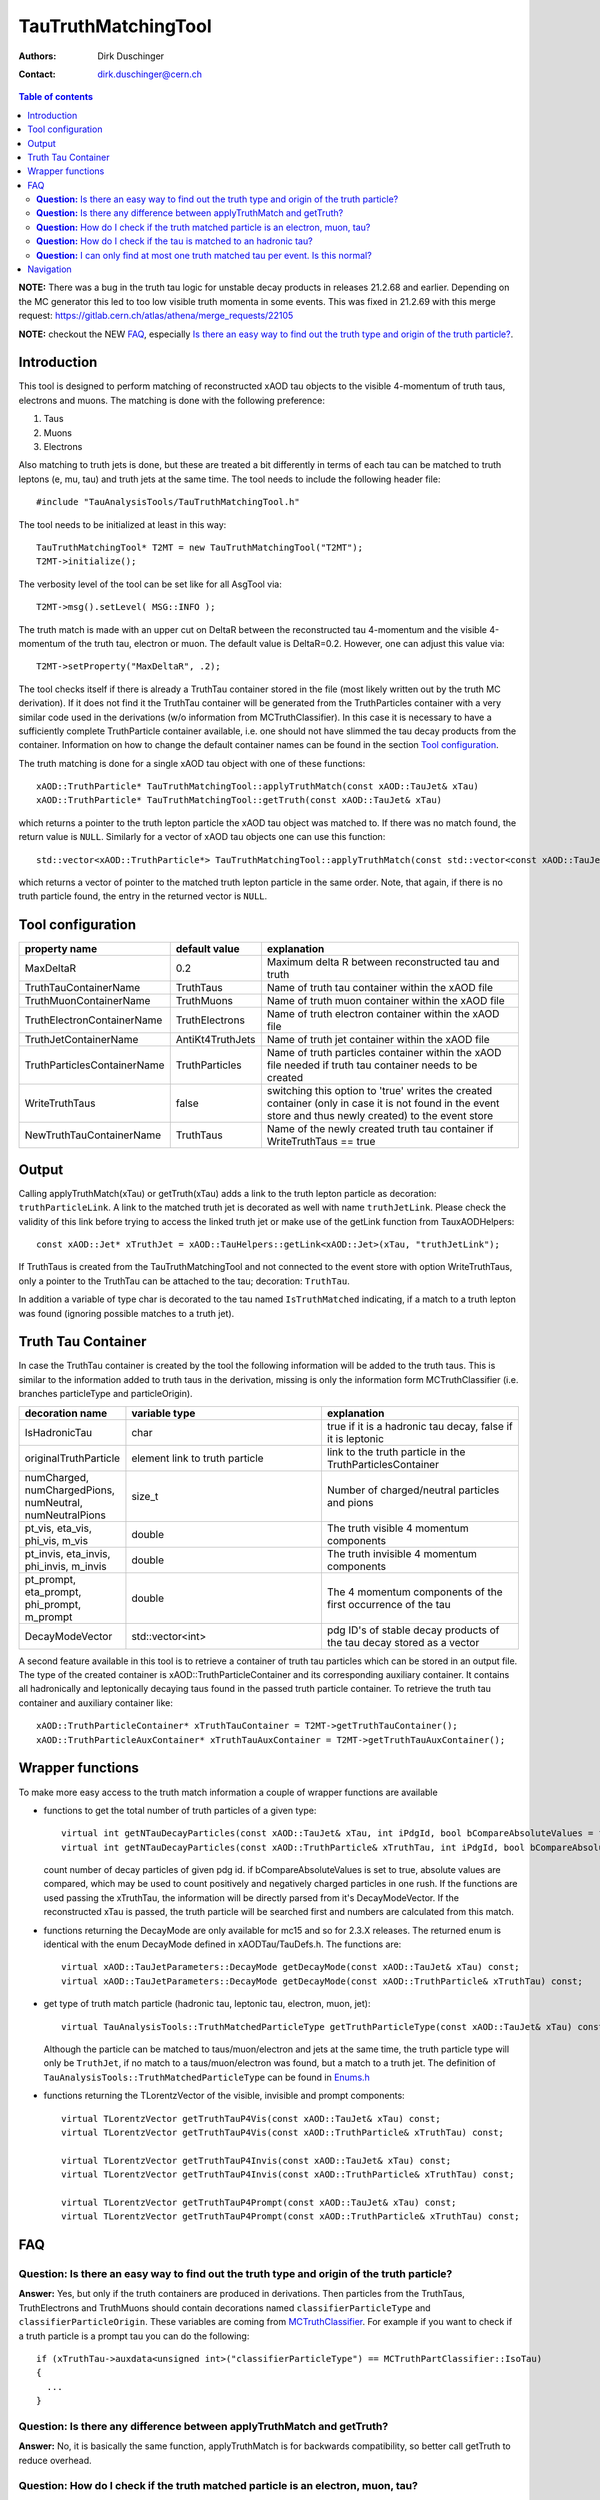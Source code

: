 ====================
TauTruthMatchingTool
====================

:authors: Dirk Duschinger
:contact: dirk.duschinger@cern.ch

.. contents:: Table of contents

**NOTE:** There was a bug in the truth tau logic for unstable decay products in releases 21.2.68 and earlier. Depending on the MC generator this led to too low visible truth momenta in some events. This was fixed in 21.2.69 with this merge request: https://gitlab.cern.ch/atlas/athena/merge_requests/22105
   
**NOTE:** checkout the NEW `FAQ`_, especially `Is there an easy way to find out the truth type and origin of the truth particle? <README-TauTruthMatchingTool.rst#question-is-there-an-easy-way-to-find-out-the-truth-type-and-origin-of-the-truth-particle>`_.
   
------------
Introduction
------------

This tool is designed to perform matching of reconstructed xAOD tau objects to
the visible 4-momentum of truth taus, electrons and muons. The matching is done
with the following preference:

#. Taus
#. Muons
#. Electrons

Also matching to
truth jets is done, but these are treated a bit differently in terms of each tau
can be matched to truth leptons (e, mu, tau) and truth jets at the same
time. The tool needs to include the following header file::

  #include "TauAnalysisTools/TauTruthMatchingTool.h"

The tool needs to be initialized at least in this way::

  TauTruthMatchingTool* T2MT = new TauTruthMatchingTool("T2MT");
  T2MT->initialize();

The verbosity level of the tool can be set like for all AsgTool via::
  
  T2MT->msg().setLevel( MSG::INFO );

The truth match is made with an upper cut on DeltaR between the reconstructed
tau 4-momentum and the visible 4-momentum of the truth tau, electron or
muon. The default value is DeltaR=0.2. However, one can adjust this value via::

  T2MT->setProperty("MaxDeltaR", .2);

The tool checks itself if there is already a TruthTau container stored in the
file (most likely written out by the truth MC derivation). If it does not find
it the TruthTau container will be generated from the TruthParticles container
with a very similar code used in the derivations (w/o information from
MCTruthClassifier). In this case it is necessary to have a sufficiently complete
TruthParticle container available, i.e. one should not have slimmed the tau
decay products from the container. Information on how to change the default container names can be found in the section `Tool configuration`_.
  
The truth matching is done for a single xAOD tau object with one of these
functions::

  xAOD::TruthParticle* TauTruthMatchingTool::applyTruthMatch(const xAOD::TauJet& xTau)
  xAOD::TruthParticle* TauTruthMatchingTool::getTruth(const xAOD::TauJet& xTau)

which returns a pointer to the truth lepton particle the xAOD tau object was
matched to. If there was no match found, the return value is ``NULL``. Similarly
for a vector of xAOD tau objects one can use this function::

  std::vector<xAOD::TruthParticle*> TauTruthMatchingTool::applyTruthMatch(const std::vector<const xAOD::TauJet*>& vTaus)

which returns a vector of pointer to the matched truth lepton particle in the
same order. Note, that again, if there is no truth particle found, the entry in
the returned vector is ``NULL``.

------------------
Tool configuration
------------------

.. list-table::
   :header-rows: 1

   * - property name
     - default value
     - explanation

   * - MaxDeltaR
     - 0.2
     - Maximum delta R between reconstructed tau and truth

   * - TruthTauContainerName
     - TruthTaus
     - Name of truth tau container within the xAOD file

   * - TruthMuonContainerName
     - TruthMuons
     - Name of truth muon container within the xAOD file

   * - TruthElectronContainerName
     - TruthElectrons
     - Name of truth electron container within the xAOD file

   * - TruthJetContainerName
     - AntiKt4TruthJets
     - Name of truth jet container within the xAOD file

   * - TruthParticlesContainerName
     - TruthParticles
     - Name of truth particles container within the xAOD file needed if truth
       tau container needs to be created

   * - WriteTruthTaus
     - false
     - switching this option to 'true' writes the created container (only in
       case it is not found in the event store and thus newly created) to the
       event store

   * - NewTruthTauContainerName
     - TruthTaus
     - Name of the newly created truth tau container if WriteTruthTaus == true

------
Output
------

Calling applyTruthMatch(xTau) or getTruth(xTau) adds a link to the truth lepton
particle as decoration: ``truthParticleLink``. A link to the matched truth jet
is decorated as well with name ``truthJetLink``. Please check the validity of
this link before trying to access the linked truth jet or make use of the
getLink function from TauxAODHelpers::

    const xAOD::Jet* xTruthJet = xAOD::TauHelpers::getLink<xAOD::Jet>(xTau, "truthJetLink");

If TruthTaus is created from the TauTruthMatchingTool and not connected to the
event store with option WriteTruthTaus, only a pointer to the TruthTau can be
attached to the tau; decoration: ``TruthTau``.

In addition a variable of type char is decorated to the tau named
``IsTruthMatched`` indicating, if a match to a truth lepton was found (ignoring
possible matches to a truth jet).

-------------------
Truth Tau Container
-------------------

In case the TruthTau container is created by the tool the following information
will be added to the truth taus. This is similar to the information added to
truth taus in the derivation, missing is only the information form
MCTruthClassifier (i.e. branches particleType and particleOrigin).

.. list-table::
   :header-rows: 1
   :widths: 10 20 20
   
   * - decoration name
     - variable type
     - explanation
     
   * - IsHadronicTau
     - char
     - true if it is a hadronic tau decay, false if it is leptonic

   * - originalTruthParticle
     - element link to truth particle
     - link to the truth particle in the TruthParticlesContainer
       
   * - numCharged, numChargedPions, numNeutral, numNeutralPions
     - size_t
     - Number of charged/neutral particles and pions
     
   * - pt_vis, eta_vis, phi_vis, m_vis
     - double
     - The truth visible 4 momentum components

   * - pt_invis, eta_invis, phi_invis, m_invis
     - double
     - The truth invisible 4 momentum components

   * - pt_prompt, eta_prompt, phi_prompt, m_prompt
     - double
     - The 4 momentum components of the first occurrence of the tau

   * - DecayModeVector
     - std::vector<int>
     - pdg ID's of stable decay products of the tau decay stored as a vector

    
A second feature available in this tool is to retrieve a container of truth tau
particles which can be stored in an output file. The type of the created
container is xAOD::TruthParticleContainer and its corresponding auxiliary
container. It contains all hadronically and leptonically decaying taus found in
the passed truth particle container. To retrieve the truth tau container and
auxiliary container like::

  xAOD::TruthParticleContainer* xTruthTauContainer = T2MT->getTruthTauContainer();
  xAOD::TruthParticleAuxContainer* xTruthTauAuxContainer = T2MT->getTruthTauAuxContainer();

-----------------
Wrapper functions
-----------------

To make more easy access to the truth match information a couple of wrapper
functions are available

* functions to get the total number of truth particles of a given type::
  
    virtual int getNTauDecayParticles(const xAOD::TauJet& xTau, int iPdgId, bool bCompareAbsoluteValues = false) const;
    virtual int getNTauDecayParticles(const xAOD::TruthParticle& xTruthTau, int iPdgId, bool bCompareAbsoluteValues = false) const;

  count number of decay particles of given pdg id. if bCompareAbsoluteValues is
  set to true, absolute values are compared, which may be used to count
  positively and negatively charged particles in one rush. If the functions are
  used passing the xTruthTau, the information will be directly parsed from it's
  DecayModeVector. If the reconstructed xTau is passed, the truth particle will
  be searched first and numbers are calculated from this match.

* functions returning the DecayMode are only available for mc15 and so for 2.3.X
  releases. The returned enum is identical with the enum DecayMode defined in
  xAODTau/TauDefs.h. The functions are::

    virtual xAOD::TauJetParameters::DecayMode getDecayMode(const xAOD::TauJet& xTau) const;
    virtual xAOD::TauJetParameters::DecayMode getDecayMode(const xAOD::TruthParticle& xTruthTau) const;

* get type of truth match particle (hadronic tau, leptonic tau, electron, muon, jet)::
      
    virtual TauAnalysisTools::TruthMatchedParticleType getTruthParticleType(const xAOD::TauJet& xTau) const;

  Although the particle can be matched to taus/muon/electron and jets at the
  same time, the truth particle type will only be ``TruthJet``, if no match to a
  taus/muon/electron was found, but a match to a truth jet. The definition of
  ``TauAnalysisTools::TruthMatchedParticleType`` can be found in `Enums.h
  <https://svnweb.cern.ch/trac/atlasoff/browser/PhysicsAnalysis/TauID/TauAnalysisTools/trunk/TauAnalysisTools/Enums.h>`_
  
* functions returning the TLorentzVector of the visible, invisible and prompt
  components::

    virtual TLorentzVector getTruthTauP4Vis(const xAOD::TauJet& xTau) const;
    virtual TLorentzVector getTruthTauP4Vis(const xAOD::TruthParticle& xTruthTau) const;

    virtual TLorentzVector getTruthTauP4Invis(const xAOD::TauJet& xTau) const;
    virtual TLorentzVector getTruthTauP4Invis(const xAOD::TruthParticle& xTruthTau) const;

    virtual TLorentzVector getTruthTauP4Prompt(const xAOD::TauJet& xTau) const;
    virtual TLorentzVector getTruthTauP4Prompt(const xAOD::TruthParticle& xTruthTau) const;

---
FAQ
---

**Question:** Is there an easy way to find out the truth type and origin of the truth particle?
-----------------------------------------------------------------------------------------------

**Answer:** Yes, but only if the truth containers are produced in
derivations. Then particles from the TruthTaus, TruthElectrons and TruthMuons
should contain decorations named ``classifierParticleType`` and
``classifierParticleOrigin``. These variables are coming from `MCTruthClassifier
<https://twiki.cern.ch/twiki/bin/viewauth/AtlasProtected/MCTruthClassifier>`_. For
example if you want to check if a truth particle is a prompt tau you can do the
following::

  if (xTruthTau->auxdata<unsigned int>("classifierParticleType") == MCTruthPartClassifier::IsoTau)
  {
    ...
  }

**Question:** Is there any difference between applyTruthMatch and getTruth?
---------------------------------------------------------------------------

**Answer:** No, it is basically the same function, applyTruthMatch is for
backwards compatibility, so better call getTruth to reduce overhead.

**Question:** How do I check if the truth matched particle is an electron, muon, tau?
-------------------------------------------------------------------------------------

**Answer:** You can simply check, e.g. for electrons::
  
  if (xTruthParticle->isElectron())
  {
    ...
  }

**Question:** How do I check if the tau is matched to an hadronic tau?
----------------------------------------------------------------------

**Answer:** You can check the IsHadronicTau decoration of a truth tau, but you
first need to check if it is a tau::

  if (xTruthParticle->isTau())
  {
    ...
  }

then check the decoration::
  
  if ((bool)xTruthParticle->auxdata<char>("IsHadronicTau"))
  {
    ...
  }

**Question:** I can only find at most one truth matched tau per event. Is this normal?
--------------------------------------------------------------------------------------

**Answer:** No, it isn't. You probably used TauTruthMatchingTool-00-01-06 or
older for the truth matching. There was a bug in this and older tags, which was
fixed in TauTruthMatchingTool-00-01-07. So please update.

   
----------
Navigation
----------

* `TauAnalysisTools <../README.rst>`_

  * `TauSelectionTool <README-TauSelectionTool.rst>`_
  * `TauSmearingTool <README-TauSmearingTool.rst>`_
  * `TauEfficiencyCorrectionsTool <README-TauEfficiencyCorrectionsTool.rst>`_

    * `mc12 recommendations <README-TauEfficiencyCorrectionsTool-mc12.rst>`_
    * `mc15 pre-recommendations <README-TauEfficiencyCorrectionsTool-mc15_pre-recommendations.rst>`_
    * `TauEfficiencyCorrectionsTool Trigger <README-TauEfficiencyCorrectionsTool_Trigger.rst>`_

  * `TauTruthMatchingTool <README-TauTruthMatchingTool.rst>`_
  * `TauTruthTrackMatchingTool <README-TauTruthTrackMatchingTool.rst>`_
  * `TauOverlappingElectronLLHDecorator <README-TauOverlappingElectronLLHDecorator.rst>`_
